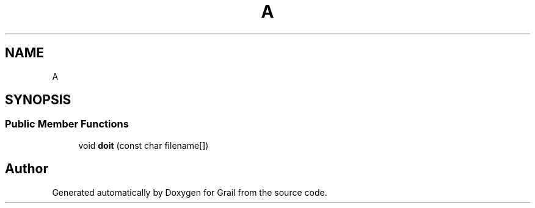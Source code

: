 .TH "A" 3 "Thu Jul 1 2021" "Version 1.0" "Grail" \" -*- nroff -*-
.ad l
.nh
.SH NAME
A
.SH SYNOPSIS
.br
.PP
.SS "Public Member Functions"

.in +1c
.ti -1c
.RI "void \fBdoit\fP (const char filename[])"
.br
.in -1c

.SH "Author"
.PP 
Generated automatically by Doxygen for Grail from the source code\&.
